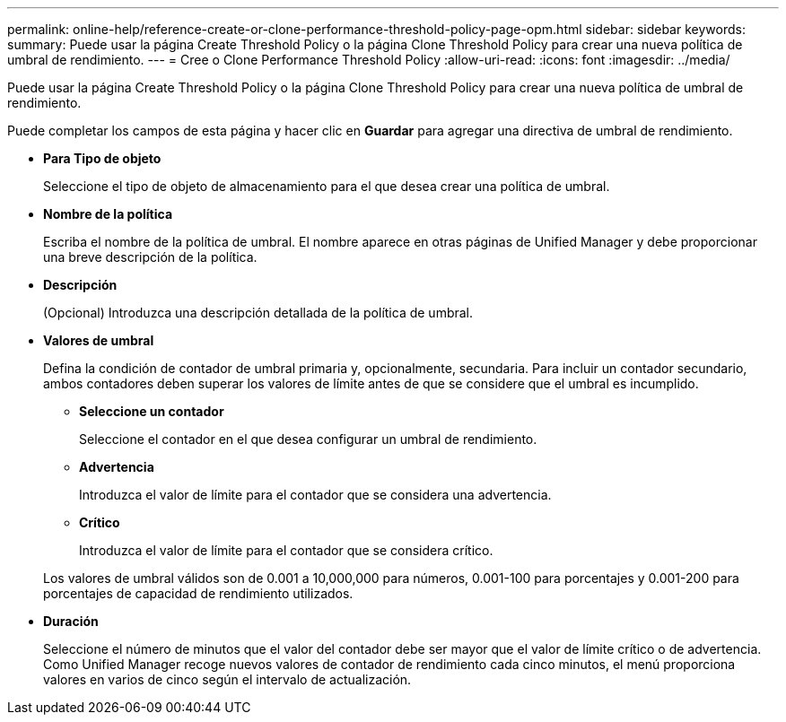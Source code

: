 ---
permalink: online-help/reference-create-or-clone-performance-threshold-policy-page-opm.html 
sidebar: sidebar 
keywords:  
summary: Puede usar la página Create Threshold Policy o la página Clone Threshold Policy para crear una nueva política de umbral de rendimiento. 
---
= Cree o Clone Performance Threshold Policy
:allow-uri-read: 
:icons: font
:imagesdir: ../media/


[role="lead"]
Puede usar la página Create Threshold Policy o la página Clone Threshold Policy para crear una nueva política de umbral de rendimiento.

Puede completar los campos de esta página y hacer clic en *Guardar* para agregar una directiva de umbral de rendimiento.

* *Para Tipo de objeto*
+
Seleccione el tipo de objeto de almacenamiento para el que desea crear una política de umbral.

* *Nombre de la política*
+
Escriba el nombre de la política de umbral. El nombre aparece en otras páginas de Unified Manager y debe proporcionar una breve descripción de la política.

* *Descripción*
+
(Opcional) Introduzca una descripción detallada de la política de umbral.

* *Valores de umbral*
+
Defina la condición de contador de umbral primaria y, opcionalmente, secundaria. Para incluir un contador secundario, ambos contadores deben superar los valores de límite antes de que se considere que el umbral es incumplido.

+
** *Seleccione un contador*
+
Seleccione el contador en el que desea configurar un umbral de rendimiento.

** *Advertencia*
+
Introduzca el valor de límite para el contador que se considera una advertencia.

** *Crítico*
+
Introduzca el valor de límite para el contador que se considera crítico.



+
Los valores de umbral válidos son de 0.001 a 10,000,000 para números, 0.001-100 para porcentajes y 0.001-200 para porcentajes de capacidad de rendimiento utilizados.

* *Duración*
+
Seleccione el número de minutos que el valor del contador debe ser mayor que el valor de límite crítico o de advertencia. Como Unified Manager recoge nuevos valores de contador de rendimiento cada cinco minutos, el menú proporciona valores en varios de cinco según el intervalo de actualización.



